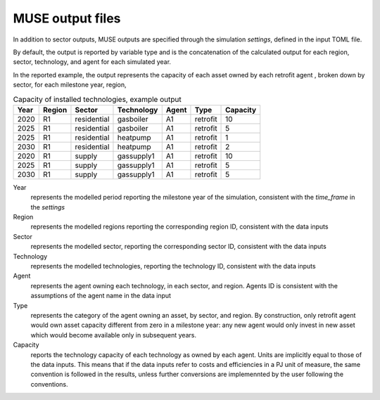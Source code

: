 .. _output-files:

==================
MUSE output files
==================

In addition to sector outputs, MUSE outputs are specified through the simulation *settings*, defined in the input TOML file. 

By default, the output is reported by variable type and is the concatenation of
the calculated output for each region, sector, technology, and agent
for each simulated year.

In the reported example, the output represents the capacity of each asset owned by each retrofit agent
, broken down by sector, for each milestone year, region,



.. csv-table:: Capacity of installed technologies, example output
   :header: Year,	Region,	Sector,	Technology,			Agent, Type,	Capacity
   
   2020,	R1,		residential,	gasboiler,	A1,		retrofit, 10
   2025,	R1,		residential,	gasboiler,	A1,		retrofit, 5
   2025,	R1,		residential,	heatpump,	A1,		retrofit, 1
   2030,	R1,		residential,	heatpump,	A1,		retrofit, 2
   2020,	R1,		supply,   		gassupply1, A1,		retrofit, 10
   2025,	R1,		supply,			gassupply1,	A1,		retrofit, 5
   2030,	R1,		supply,			gassupply1,	A1,		retrofit, 5


Year
   represents the modelled period reporting the milestone
   year of the simulation, 
   consistent with the *time_frame* in the *settings*

Region
   represents the modelled regions reporting the corresponding 
   region ID, consistent with the data inputs

Sector
   represents the modelled sector, reporting the corresponding 
   sector ID, consistent with the data inputs

Technology   
   represents the modelled technologies, reporting the technology ID,
   consistent with the data inputs
   
Agent
	represents the agent owning each technology, in each sector, and region.
	Agents ID is consistent with the assumptions of the agent name in the data input

Type
   represents the category of the agent owning an asset, by sector, and region.
   By construction, only retrofit agent would own asset capacity different from zero
   in a milestone year: any new agent would only invest in new asset which would become available
   only in subsequent years.

Capacity
   reports the technology capacity of each technology as owned by each agent.
   Units are implicitly equal to those of the data inputs.
   This means that if the data inputs refer to costs and efficiencies in a PJ unit of measure,
   the same convention is followed in the results, unless further conversions are implemennted by
   the user following the conventions.
